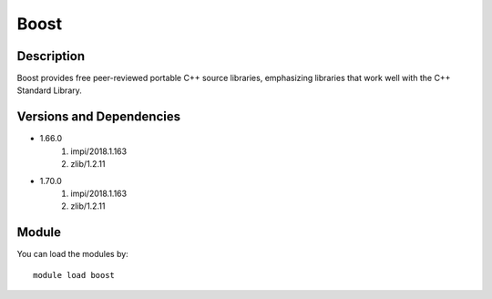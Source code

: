 .. _backbone-label:

Boost
==============================

Description
~~~~~~~~
Boost provides free peer-reviewed portable C++ source libraries, emphasizing libraries that work well with the C++ Standard Library.

Versions and Dependencies
~~~~~~~~
- 1.66.0
   #. impi/2018.1.163
   #. zlib/1.2.11

- 1.70.0
   #. impi/2018.1.163
   #. zlib/1.2.11

Module
~~~~~~~~
You can load the modules by::

    module load boost

